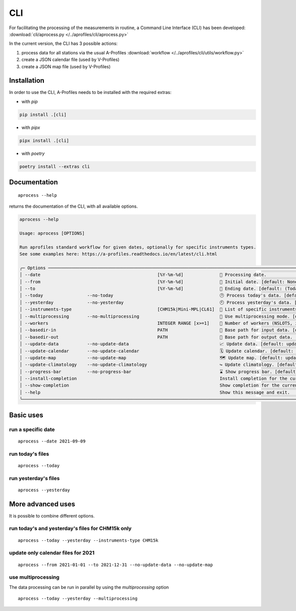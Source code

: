 CLI
============

.. image:: _static/images/keyboard-solid.svg
   :class: awesome-svg

For facilitating the processing of the measurements in routine, a Command Line Interface (CLI) has been developed: 
:download:`cli/aprocess.py </../aprofiles/cli/aprocess.py>`

In the current version, the CLI has 3 possible actions:

1. process data for all stations via the usual A-Profiles :download:`workflow </../aprofiles/cli/utils/workflow.py>`
2. create a JSON calendar file (used by V-Profiles)
3. create a JSON map file (used by V-Profiles)

Installation
############

In order to use the CLI, A-Profiles needs to be installed with the required extras:

- with *pip*

.. code-block::

    pip install .[cli]

- with *pipx*

.. code-block::

    pipx install .[cli]


- with *poetry*

.. code-block::

    poetry install --extras cli

Documentation
#############

::

    aprocess --help

returns the documentation of the CLI, with all available options.

.. code-block:: console

    aprocess --help
                                                                                                                                                              
    Usage: aprocess [OPTIONS]                                                                                                                                    
                                                                                                                                                                
    Run aprofiles standard workflow for given dates, optionally for specific instruments types.                                                                  
    See some examples here: https://a-profiles.readthedocs.io/en/latest/cli.html                                                                                 

    ╭─ Options ────────────────────────────────────────────────────────────────────────────────────────────────────────────────────────────────────────────────────────────────────────────╮
    │ --date                                             [%Y-%m-%d]              📅 Processing date.                                                                                       │
    │ --from                                             [%Y-%m-%d]              📅 Initial date. [default: None]                                                                          │
    │ --to                                               [%Y-%m-%d]              📅 Ending date. [default: (Today's date)]                                                                 │
    │ --today                 --no-today                                         🕑 Process today's data. [default: no-today]                                                              │
    │ --yesterday             --no-yesterday                                     🕙 Process yesterday's data. [default: no-yesterday]                                                      │
    │ --instruments-type                                 [CHM15k|Mini-MPL|CL61]  📗 List of specific instruments to be processed. [default: CHM15k, Mini-MPL]                              │
    │ --multiprocessing       --no-multiprocessing                               🚀 Use multiprocessing mode. [default: no-multiprocessing]                                                │
    │ --workers                                          INTEGER RANGE [x>=1]    👷 Number of workers (NSLOTS, if multiprocessing mode is enabled). [env var: NSLOTS] [default: 2]         │
    │ --basedir-in                                       PATH                    📂 Base path for input data. [default: data/e-profile]                                                    │
    │ --basedir-out                                      PATH                    📂 Base path for output data. [default: data/v-profiles]                                                  │
    │ --update-data           --no-update-data                                   📈 Update data. [default: update-data]                                                                    │
    │ --update-calendar       --no-update-calendar                               🗓️ Update calendar. [default: update-calendar]                                                            │
    │ --update-map            --no-update-map                                    🗺️ Update map. [default: update-map]                                                                      │
    │ --update-climatology    --no-update-climatology                            ↪️ Update climatology. [default: update-climatology]                                                       │
    │ --progress-bar          --no-progress-bar                                  ⌛ Show progress bar. [default: progress-bar]                                                             │
    │ --install-completion                                                       Install completion for the current shell.                                                                 │
    │ --show-completion                                                          Show completion for the current shell, to copy it or customize the installation.                          │
    │ --help                                                                     Show this message and exit.                                                                               │
    ╰──────────────────────────────────────────────────────────────────────────────────────────────────────────────────────────────────────────────────────────────────────────────────────╯

Basic uses
#############

run a specific date
-------------------
::

    aprocess --date 2021-09-09

run today's files
-----------------
::

    aprocess --today

run yesterday's files
---------------------
::

    aprocess --yesterday


More advanced uses
####################

It is possible to combine different options.

run today's and yesterday's files for CHM15k only
-------------------------------------------------
::

    aprocess --today --yesterday --instruments-type CHM15k

update only calendar files for 2021
-----------------------------------
::

    aprocess --from 2021-01-01 --to 2021-12-31 --no-update-data --no-update-map



use multiprocessing 
-------------------

The data processing can be run in parallel by using the `multiprocessing` option
::

    aprocess --today --yesterday --multiprocessing
